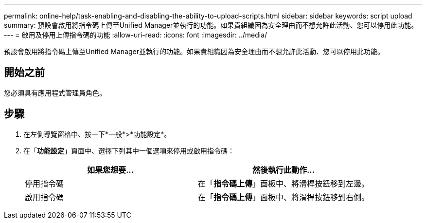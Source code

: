 ---
permalink: online-help/task-enabling-and-disabling-the-ability-to-upload-scripts.html 
sidebar: sidebar 
keywords: script upload 
summary: 預設會啟用將指令碼上傳至Unified Manager並執行的功能。如果貴組織因為安全理由而不想允許此活動、您可以停用此功能。 
---
= 啟用及停用上傳指令碼的功能
:allow-uri-read: 
:icons: font
:imagesdir: ../media/


[role="lead"]
預設會啟用將指令碼上傳至Unified Manager並執行的功能。如果貴組織因為安全理由而不想允許此活動、您可以停用此功能。



== 開始之前

您必須具有應用程式管理員角色。



== 步驟

. 在左側導覽窗格中、按一下*一般*>*功能設定*。
. 在「*功能設定*」頁面中、選擇下列其中一個選項來停用或啟用指令碼：
+
|===
| 如果您想要... | 然後執行此動作... 


 a| 
停用指令碼
 a| 
在「*指令碼上傳*」面板中、將滑桿按鈕移到左邊。



 a| 
啟用指令碼
 a| 
在「*指令碼上傳*」面板中、將滑桿按鈕移到右側。

|===

